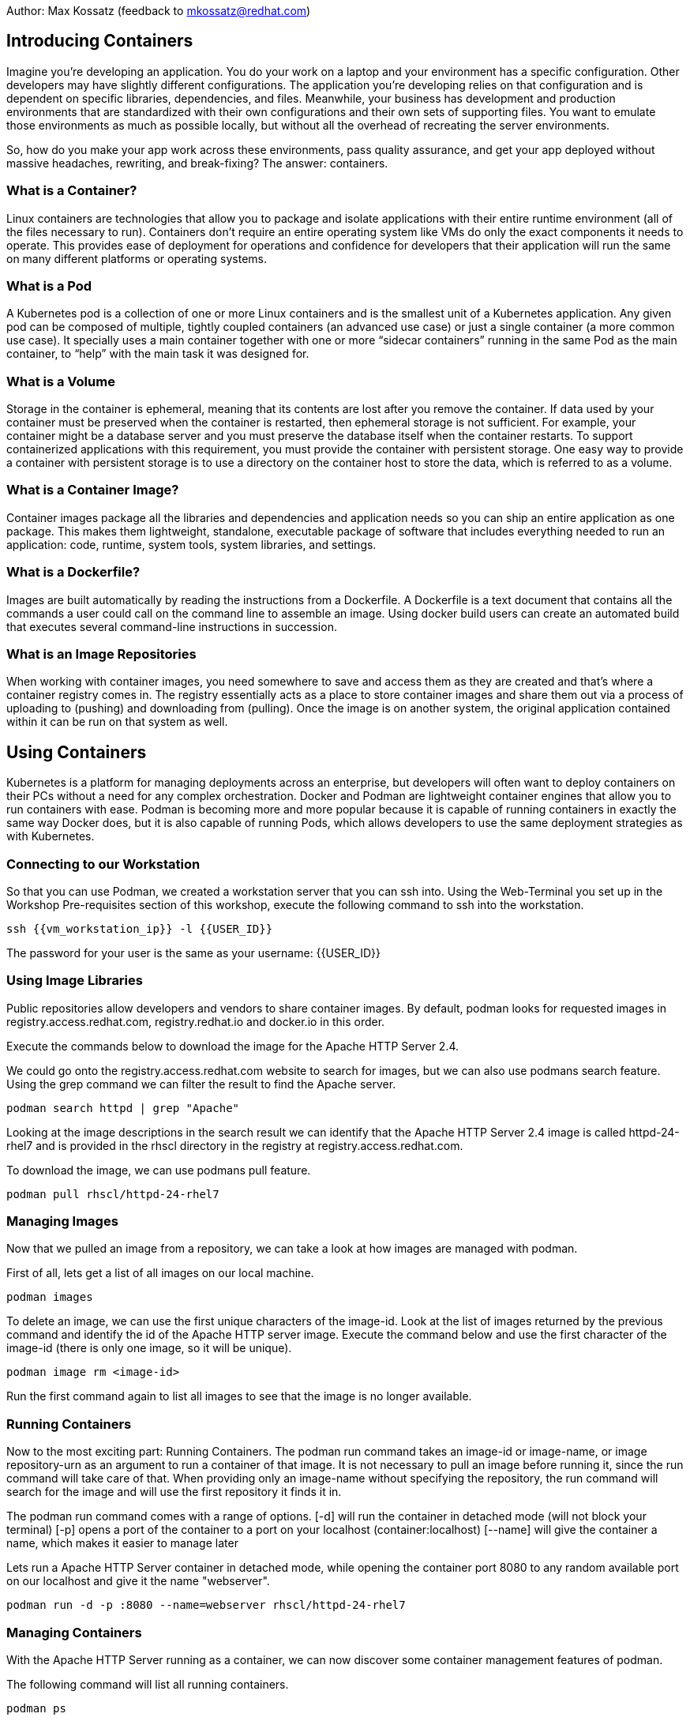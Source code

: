 Author: Max Kossatz (feedback to mkossatz@redhat.com)

== Introducing Containers
Imagine you’re developing an application. You do your work on a laptop and your environment has a specific configuration. 
Other developers may have slightly different configurations. The application you’re developing relies on that configuration and is dependent on specific libraries, dependencies, and files. Meanwhile, your business has development and production environments 
that are standardized with their own configurations and their own sets of supporting files. 
You want to emulate those environments as much as possible locally, but without all the overhead of recreating the server environments. 

So, how do you make your app work across these environments, pass quality assurance, and get your app deployed 
without massive headaches, rewriting, and break-fixing? 
The answer: containers.

=== What is a Container?
Linux containers are technologies that allow you to package and isolate applications with their entire runtime environment (all of the files necessary to run).
Containers don't require an entire operating system like VMs do only the exact components it needs to operate. This provides ease of deployment for operations 
and confidence for developers that their application will run the same on many different platforms or operating systems.

=== What is a Pod
A Kubernetes pod is a collection of one or more Linux containers and is the smallest unit of a Kubernetes application. 
Any given pod can be composed of multiple, tightly coupled containers (an advanced use case) or just a single container (a more common use case).
It specially uses a main container together with one or more “sidecar containers” running in the same Pod as the main container, to “help” with the main task it was designed for.

=== What is a Volume
Storage in the container is ephemeral, meaning that its contents are lost after you remove the container.
If data used by your container must be preserved when the container is restarted, then ephemeral storage is not sufficient. For example, your container might be a database server and you must preserve the database itself when the container restarts. To support containerized applications with this requirement, you must provide the container with persistent storage. One easy way to provide a container with persistent storage is to use a directory on the container host to store the data, which is referred to as a volume. 


=== What is a Container Image?
Container images package all the libraries and dependencies and application needs so you can ship an entire application as one package. 
This makes them lightweight, standalone, executable package of software that includes everything needed to run an application: 
code, runtime, system tools, system libraries, and settings.

=== What is a Dockerfile?
Images are built automatically by reading the instructions from a Dockerfile. 
A Dockerfile is a text document that contains all the commands a user could call on the command line to assemble an image. 
Using docker build users can create an automated build that executes several command-line instructions in succession.

=== What is an Image Repositories
When working with container images, you need somewhere to save and access them as they are created and that’s where a container registry comes in. 
The registry essentially acts as a place to store container images and share them out via a process of uploading to (pushing) and downloading from (pulling). 
Once the image is on another system, the original application contained within it can be run on that system as well. 



== Using Containers

Kubernetes is a platform for managing deployments across an enterprise, 
but developers will often want to deploy containers on their PCs without a need for any complex orchestration.
Docker and Podman are lightweight container engines that allow you to run containers with ease.
Podman is becoming more and more popular because it is capable of running containers in exactly the same way Docker does, 
but it is also capable of running Pods, which allows developers to use the same deployment strategies as with Kubernetes.

=== Connecting to our Workstation
So that you can use Podman, we created a workstation server that you can ssh into.
Using the Web-Terminal you set up in the Workshop Pre-requisites section of this workshop, execute the following command to ssh into the workstation.
[source]
----
ssh {{vm_workstation_ip}} -l {{USER_ID}}
----
The password for your user is the same as your username: {{USER_ID}}

=== Using Image Libraries
Public repositories allow developers and vendors to share container images.
By default, podman looks for requested images in registry.access.redhat.com, registry.redhat.io and docker.io in this order.

Execute the commands below to download the image for the Apache HTTP Server 2.4.

We could go onto the registry.access.redhat.com website to search for images, but we can also use podmans search feature.
Using the grep command we can filter the result to find the Apache server.
[source]
----
podman search httpd | grep "Apache"
----

Looking at the image descriptions in the search result we can identify that the Apache HTTP Server 2.4 image is called httpd-24-rhel7 
and is provided in the rhscl directory in the registry at registry.access.redhat.com.

To download the image, we can use podmans pull feature.
[source]
----
podman pull rhscl/httpd-24-rhel7
----

=== Managing Images
Now that we pulled an image from a repository, we can take a look at how images are managed with podman.

First of all, lets get a list of all images on our local machine.
[source]
----
podman images
----

To delete an image, we can use the first unique characters of the image-id. 
Look at the list of images returned by the previous command and identify the id of the Apache HTTP server image.
Execute the command below and use the first character of the image-id (there is only one image, so it will be unique).
[source]
----
podman image rm <image-id>
----

Run the first command again to list all images to see that the image is no longer available.

=== Running Containers
Now to the most exciting part: Running Containers. 
The podman run command takes an image-id or image-name, or image repository-urn as an argument to run a container of that image.
It is not necessary to pull an image before running it, since the run command will take care of that.
When providing only an image-name without specifying the repository, the run command will search for the image and will use the first repository it finds it in.

The podman run command comes with a range of options.
[-d] will run the container in detached mode (will not block your terminal)
[-p] opens a port of the container to a port on your localhost (container:localhost)
[--name] will give the container a name, which makes it easier to manage later

Lets run a Apache HTTP Server container in detached mode, while opening the container port 8080 to any random available port on our localhost and give it the name "webserver".
[source]
----
podman run -d -p :8080 --name=webserver rhscl/httpd-24-rhel7
----


=== Managing Containers
With the Apache HTTP Server running as a container, we can now discover some container management features of podman.

The following command will list all running containers.
[source]
----
podman ps
----

Looking at the output of the previous command, identify the port that was opened on your localhost to the webserver container.
This information can be found under the PORTS column. For a localhost port 4456 being open, the value might look something like this:
0.0.0.0:4456->8080/tcp


Now you can check if the Apache HTTP Server is running by using the curl command to perform a HTTP GET request to localhost on the port you identified as being open.
This command will return an HTML dump of the default website running on the server.
[source]
----
curl http://localhost:<port>
----


Remember that the running container is not only an application, but an isolated runtime. 
This means that we can access that runtime! 
The exec command will run a command in a container: Both the container-id or container-name and the command are provided as arguments. 
In this case, we want to run bash, so that we have shell access, in the container we named "webserver".
The exec -i option will execute the command in interactive mode and the [-t] option will provide a communication channel to the container: They come together as [-it].
[source]
----
podman exec -it webserver /bin/bash
----
You can now run commands in the container. 
Run the following commands to enter the home directory, create a text file containing "Hello World", and then output the content of that file, followed by exiting out of the container shell.
[source]
----
cd ~
echo "Hello World" > somefile.txt
cat somefile.txt
exit
----

Of course, you can also execute any other command without having to interactively gain access to the bash-shell.
[source]
----
podman exec webserver echo "hello world"
----

Now, back to the basics: Lets stop our container using its name (you can also use the container-id as returned by the command that lists all containers).
[source]
----
podman stop webserver
----

If you now perform an HTTP GET request, it will fail because our web-server is no longer running.
[source]
----
curl http://localhost:<port>
----

If you would now list all containers like we did earlier, it wouldnt return any. 
To list all containers, including the stopped ones, we have to use the [-a] option.
[source]
----
podman ps -a
----

A stopped container acts like an image. This means that you can start a stopped container again and the environment will be exactly as it was when the container was stopped.
[source]
----
podman start webserver
podman ps
curl http://localhost:<port>
----

To prove that the envionment of the container has persisted, lets try and see if we can find the file we created inside of it earlier.
[source]
----
podman exec webserver cat somefile.txt
----


Finally, lets stop and then remove our container (a container can only be removed once it stopped).
[source]
----
podman stop webserver
podman rm webserver
podman ps -a
----

////
=== Attaching Volumes to Containers
Podman can mount a host directory inside a running container. The containerized application sees these host directories as part of the container storage, much like regular applications see a remote network volume as part of the host file system. When you remove the container, the system does not reclaim the contents of the container host's directory. 

Lets create a directory that we want to mount as a volume in a container. Inside this directory, we will create a simple html file that we can later serve with a web-server.
[source]
----
mkdir -p ~/webcontent/html/
echo "<h1> Hello World </h1>" > ~/webcontent/html/index.html
----

Now lets run the Apache HTTP Server as before, but this time we will mount our new directory as a volume
The [-v] option is used to specify the host directory path that should be mounted and the container directory path it should be mounted to (the :Z is used to give the directory the correct SELinux permissions).
[source]
----
podman run -d -p 5000:8080 --name=webserver -v ~/webcontent:/var/www:Z rhscl/httpd-24-rhel7
----

Now you can check if the Apache HTTP Server is serving our html file by using the curl command to perform a HTTP GET request.
[source]
----
curl http://localhost:<port>
----
////


=== Finishing
Please stop all containers and remove all pulled images.
[source]
----
podman stop -a
podman rm -a
podman image rm -a
----


























